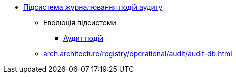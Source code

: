 ***** xref:arch:architecture/registry/operational/audit/overview.adoc[Підсистема журналювання подій аудиту]
****** Еволюція підсистеми
******* xref:arch:architecture/registry/operational/audit/audit.adoc[Аудит подій]
****** xref:arch:architecture/registry/operational/audit/audit-db.adoc[]